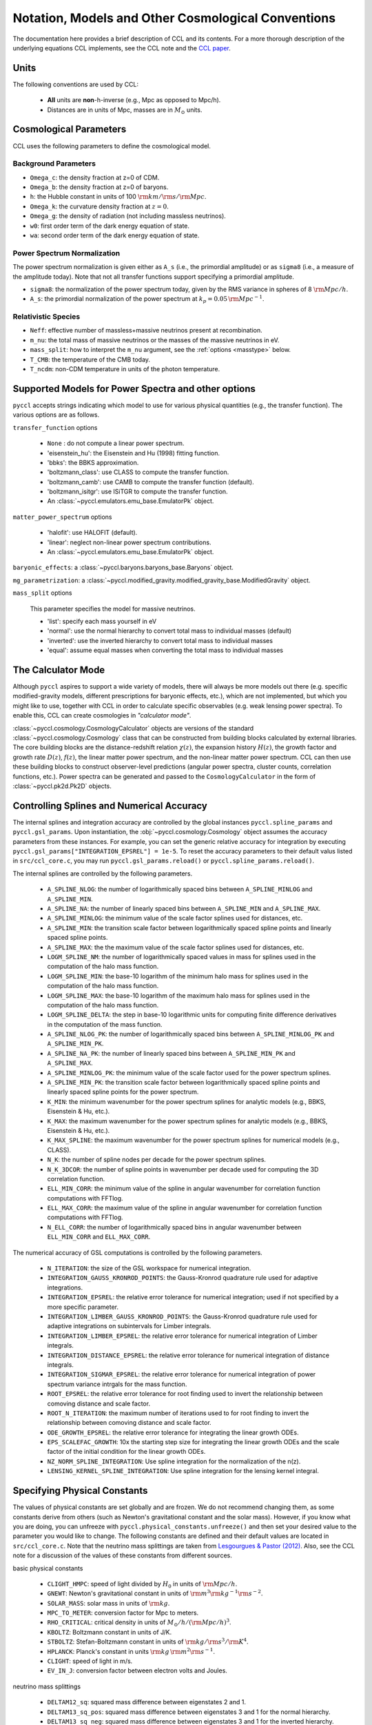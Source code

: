 .. _models:

***************************************************
Notation, Models and Other Cosmological Conventions
***************************************************

The documentation here provides a brief description of CCL and its contents.
For a more thorough description of the underlying equations CCL implements, see
the CCL note and the `CCL paper <https://arxiv.org/abs/1812.05995>`_.


Units
-----

The following conventions are used by CCL:

  - **All** units are **non**-h-inverse (e.g., Mpc as opposed to Mpc/h).
  - Distances are in units of Mpc, masses are in :math:`M_\odot` units.


Cosmological Parameters
-----------------------

CCL uses the following parameters to define the cosmological model.

Background Parameters
~~~~~~~~~~~~~~~~~~~~~

- ``Omega_c``: the density fraction at z=0 of CDM.
- ``Omega_b``: the density fraction at z=0 of baryons.
- ``h``: the Hubble constant in units of 100 :math:`{\rm km}/{\rm s}/{\rm Mpc}`.
- ``Omega_k``: the curvature density fraction at :math:`z=0`.
- ``Omega_g``: the density of radiation (not including massless neutrinos).
- ``w0``: first order term of the dark energy equation of state.
- ``wa``: second order term of the dark energy equation of state.

Power Spectrum Normalization
~~~~~~~~~~~~~~~~~~~~~~~~~~~~

The power spectrum normalization is given either as ``A_s`` (i.e., the primordial
amplitude) or as ``sigma8`` (i.e., a measure of the amplitude today). Note that
not all transfer functions support specifying a primordial amplitude.

- ``sigma8``: the normalization of the power spectrum today, given by the RMS
  variance in spheres of 8 :math:`{\rm Mpc}/h`.
- ``A_s``: the primordial normalization of the power spectrum at :math:`k_p=0.05\,{\rm Mpc}^{-1}`.

Relativistic Species
~~~~~~~~~~~~~~~~~~~~

- ``Neff``: effective number of massless+massive neutrinos present at recombination.
- ``m_nu``: the total mass of massive neutrinos or the masses of the massive neutrinos in eV.
- ``mass_split``: how to interpret the ``m_nu`` argument, see the :ref:`options <masstype>` below.
- ``T_CMB``: the temperature of the CMB today.
- ``T_ncdm``: non-CDM temperature in units of the photon temperature.


Supported Models for Power Spectra and other options
----------------------------------------------------

``pyccl`` accepts strings indicating which model to use for various physical
quantities (e.g., the transfer function). The various options are as follows.

``transfer_function`` options

  - ``None`` : do not compute a linear power spectrum.
  - 'eisenstein_hu': the Eisenstein and Hu (1998) fitting function.
  - 'bbks': the BBKS approximation.
  - 'boltzmann_class': use CLASS to compute the transfer function.
  - 'boltzmann_camb': use CAMB to compute the transfer function (default).
  - 'boltzmann_isitgr': use ISiTGR to compute the transfer function.
  - An :class:`~pyccl.emulators.emu_base.EmulatorPk` object.

``matter_power_spectrum`` options

  - 'halofit': use HALOFIT (default).
  - 'linear': neglect non-linear power spectrum contributions.
  - An :class:`~pyccl.emulators.emu_base.EmulatorPk` object.

``baryonic_effects``: a :class:`~pyccl.baryons.baryons_base.Baryons` object.

``mg_parametrization``: a :class:`~pyccl.modified_gravity.modified_gravity_base.ModifiedGravity` object.

.. _masstype:

``mass_split`` options

  This parameter specifies the model for massive
  neutrinos.

  - 'list': specify each mass yourself in eV
  - 'normal': use the normal hierarchy to convert total mass to individual
    masses (default)
  - 'inverted': use the inverted hierarchy to convert total mass to
    individual masses
  - 'equal': assume equal masses when converting the total mass to
    individual masses


The Calculator Mode
-------------------

Although ``pyccl`` aspires to support a wide variety of models, there will always
be more models out there (e.g. specific modified-gravity models, different prescriptions
for baryonic effects, etc.), which are not implemented, but which you might like to
use, together with CCL in order to calculate specific observables (e.g. weak lensing
power spectra). To enable this, CCL can create cosmologies in *"calculator mode"*.

:class:`~pyccl.cosmology.CosmologyCalculator` objects are versions of the standard
:class:`~pyccl.cosmology.Cosmology` class that can be constructed from building blocks
calculated by external libraries. The core building blocks are the distance-redshift
relation :math:`\chi(z)`, the expansion history :math:`H(z)`, the growth factor and
growth rate :math:`D(z)`, :math:`f(z)`, the linear matter power spectrum, and the
non-linear matter power spectrum. CCL can then use these building blocks to construct
observer-level predictions (angular power spectra, cluster counts,
correlation functions, etc.). Power spectra can be generated and passed to the
``CosmologyCalculator`` in the form of :class:`~pyccl.pk2d.Pk2D` objects.


Controlling Splines and Numerical Accuracy
------------------------------------------

The internal splines and integration accuracy are controlled by the global
instances ``pyccl.spline_params`` and ``pyccl.gsl_params``.
Upon instantiation, the :obj:`~pyccl.cosmology.Cosmology` object assumes the accuracy
parameters from these instances. For example, you can set the generic relative
accuracy for integration by executing
``pyccl.gsl_params["INTEGRATION_EPSREL"] = 1e-5``. To reset the accuracy
parameters to their default valus listed in ``src/ccl_core.c``, you may run
``pyccl.gsl_params.reload()`` or ``pyccl.spline_params.reload()``.

The internal splines are controlled by the following
parameters.

  - ``A_SPLINE_NLOG``: the number of logarithmically spaced bins between
    ``A_SPLINE_MINLOG`` and ``A_SPLINE_MIN``.
  - ``A_SPLINE_NA``: the number of linearly spaced bins between
    ``A_SPLINE_MIN`` and ``A_SPLINE_MAX``.
  - ``A_SPLINE_MINLOG``: the minimum value of the scale factor splines used for
    distances, etc.
  - ``A_SPLINE_MIN``: the transition scale factor between logarithmically spaced
    spline points and linearly spaced spline points.
  - ``A_SPLINE_MAX``: the the maximum value of the scale factor splines used for
    distances, etc.
  - ``LOGM_SPLINE_NM``: the number of logarithmically spaced values in mass for
    splines used in the computation of the halo mass function.
  - ``LOGM_SPLINE_MIN``: the base-10 logarithm of the minimum halo mass for
    splines used in the computation of the halo mass function.
  - ``LOGM_SPLINE_MAX``: the base-10 logarithm of the maximum halo mass for
    splines used in the computation of the halo mass function.
  - ``LOGM_SPLINE_DELTA``: the step in base-10 logarithmic units for computing
    finite difference derivatives in the computation of the mass function.
  - ``A_SPLINE_NLOG_PK``: the number of logarithmically spaced bins between
    ``A_SPLINE_MINLOG_PK`` and ``A_SPLINE_MIN_PK``.
  - ``A_SPLINE_NA_PK``: the number of linearly spaced bins between
    ``A_SPLINE_MIN_PK`` and ``A_SPLINE_MAX``.
  - ``A_SPLINE_MINLOG_PK``: the minimum value of the scale factor used
    for the power spectrum splines.
  - ``A_SPLINE_MIN_PK``: the transition scale factor between logarithmically
    spaced spline points and linearly spaced spline points for the power
    spectrum.
  - ``K_MIN``: the minimum wavenumber for the power spectrum splines for
    analytic models (e.g., BBKS, Eisenstein & Hu, etc.).
  - ``K_MAX``: the maximum wavenumber for the power spectrum splines for
    analytic models (e.g., BBKS, Eisenstein & Hu, etc.).
  - ``K_MAX_SPLINE``: the maximum wavenumber for the power spectrum splines for
    numerical models (e.g., CLASS).
  - ``N_K``: the number of spline nodes per decade for the power spectrum
    splines.
  - ``N_K_3DCOR``: the number of spline points in wavenumber per decade used for
    computing the 3D correlation function.
  - ``ELL_MIN_CORR``: the minimum value of the spline in angular wavenumber for
    correlation function computations with FFTlog.
  - ``ELL_MAX_CORR``: the maximum value of the spline in angular wavenumber for
    correlation function computations with FFTlog.
  - ``N_ELL_CORR``: the number of logarithmically spaced bins in angular
    wavenumber between ``ELL_MIN_CORR`` and ``ELL_MAX_CORR``.

The numerical accuracy of GSL computations is controlled by the following
parameters.

  - ``N_ITERATION``: the size of the GSL workspace for numerical
    integration.
  - ``INTEGRATION_GAUSS_KRONROD_POINTS``: the Gauss-Kronrod quadrature rule used
    for adaptive integrations.
  - ``INTEGRATION_EPSREL``: the relative error tolerance for numerical
    integration; used if not specified by a more specific parameter.
  - ``INTEGRATION_LIMBER_GAUSS_KRONROD_POINTS``: the Gauss-Kronrod quadrature
    rule used for adaptive integrations on subintervals for Limber integrals.
  - ``INTEGRATION_LIMBER_EPSREL``: the relative error tolerance for numerical
    integration of Limber integrals.
  - ``INTEGRATION_DISTANCE_EPSREL``: the relative error tolerance for numerical
    integration of distance integrals.
  - ``INTEGRATION_SIGMAR_EPSREL``: the relative error tolerance for numerical
    integration of power spectrum variance intrgals for the mass function.
  - ``ROOT_EPSREL``: the relative error tolerance for root finding used to
    invert the relationship between comoving distance and scale factor.
  - ``ROOT_N_ITERATION``: the maximum number of iterations used to for root
    finding to invert the relationship between comoving distance and
    scale factor.
  - ``ODE_GROWTH_EPSREL``: the relative error tolerance for integrating the
    linear growth ODEs.
  - ``EPS_SCALEFAC_GROWTH``: 10x the starting step size for integrating the
    linear growth ODEs and the scale factor of the initial condition for the
    linear growth ODEs.
  - ``NZ_NORM_SPLINE_INTEGRATION``: Use spline integration for the normalization of
    the n(z).
  - ``LENSING_KERNEL_SPLINE_INTEGRATION``: Use spline integration for the lensing
    kernel integral.


Specifying Physical Constants
-----------------------------

The values of physical constants are set globally and are frozen. We do not
recommend changing them, as some constants derive from others (such as Newton's
gravitational constant and the solar mass). However, if you know what you are
doing, you can unfreeze with ``pyccl.physical_constants.unfreeze()`` and then
set your desired value to the parameter you would like to change.
The following constants are defined and their default values are located
in ``src/ccl_core.c``. Note that the neutrino mass splittings are taken
from `Lesgourgues & Pastor (2012) <https://arxiv.org/abs/1212.6154>`__. Also, see the
CCL note for a discussion of the values of these constants from different sources.

basic physical constants

  - ``CLIGHT_HMPC``: speed of light divided by :math:`H_0` in units of :math:`{\rm Mpc}/h`.
  - ``GNEWT``: Newton's gravitational constant in units of :math:`{\rm m}^3{\rm kg}^{-1}{\rm s}^{-2}`.
  - ``SOLAR_MASS``: solar mass in units of :math:`{\rm kg}`.
  - ``MPC_TO_METER``: conversion factor for Mpc to meters.
  - ``RHO_CRITICAL``: critical density in units of :math:`M_\odot/h/({\rm Mpc}/h)^3`.
  - ``KBOLTZ``: Boltzmann constant in units of J/K.
  - ``STBOLTZ``: Stefan-Boltzmann constant in units of :math:`{\rm kg}/{\rm s}^3 / {\rm K}^4`.
  - ``HPLANCK``: Planck's constant in units :math:`{\rm kg}\,{\rm m}^2 {\rm s}^{-1}`.
  - ``CLIGHT``: speed of light in m/s.
  - ``EV_IN_J``: conversion factor between electron volts and Joules.

neutrino mass splittings

  - ``DELTAM12_sq``: squared mass difference between eigenstates 2 and 1.
  - ``DELTAM13_sq_pos``: squared mass difference between eigenstates 3 and 1 for
    the normal hierarchy.
  - ``DELTAM13_sq_neg``: squared mass difference between eigenstates 3 and 1 for
    the inverted hierarchy.

